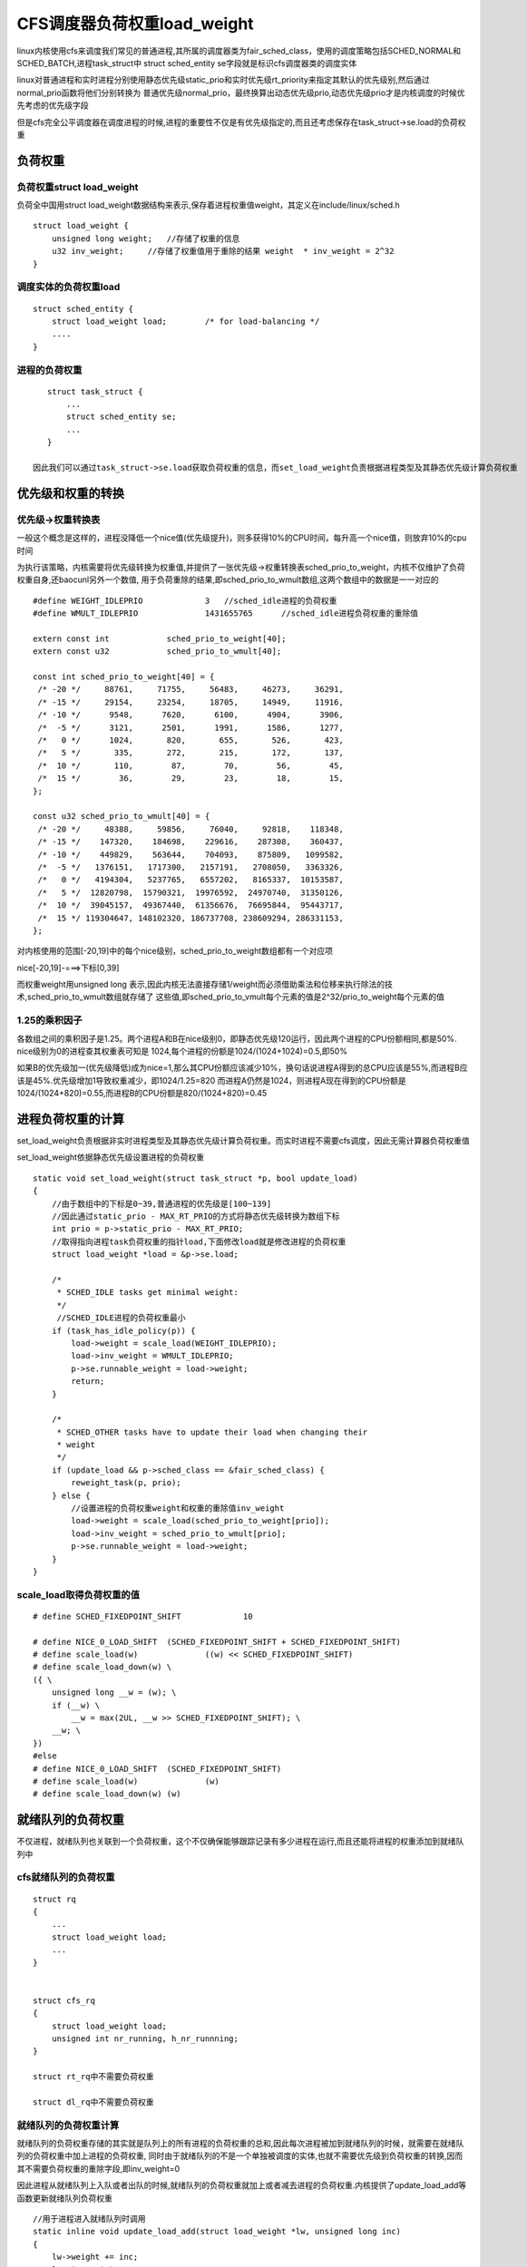 CFS调度器负荷权重load_weight
==============================

linux内核使用cfs来调度我们常见的普通进程,其所属的调度器类为fair_sched_class，使用的调度策略包括SCHED_NORMAL和SCHED_BATCH,进程task_struct中
struct sched_entity se字段就是标识cfs调度器类的调度实体

linux对普通进程和实时进程分别使用静态优先级static_prio和实时优先级rt_priority来指定其默认的优先级别,然后通过normal_prio函数将他们分别转换为
普通优先级normal_prio，最终换算出动态优先级prio,动态优先级prio才是内核调度的时候优先考虑的优先级字段

但是cfs完全公平调度器在调度进程的时候,进程的重要性不仅是有优先级指定的,而且还考虑保存在task_struct->se.load的负荷权重

负荷权重
---------

负荷权重struct load_weight
^^^^^^^^^^^^^^^^^^^^^^^^^^^

负荷全中国用struct load_weight数据结构来表示,保存着进程权重值weight，其定义在include/linux/sched.h

::

    struct load_weight {
        unsigned long weight;   //存储了权重的信息
        u32 inv_weight;     //存储了权重值用于重除的结果 weight  * inv_weight = 2^32
    }

调度实体的负荷权重load
^^^^^^^^^^^^^^^^^^^^^^

::

    struct sched_entity {
        struct load_weight load;        /* for load-balancing */
        ....
    }

进程的负荷权重
^^^^^^^^^^^^^^^

::

    struct task_struct {
        ...
        struct sched_entity se;
        ...
    }

 因此我们可以通过task_struct->se.load获取负荷权重的信息，而set_load_weight负责根据进程类型及其静态优先级计算负荷权重



优先级和权重的转换
--------------------

优先级->权重转换表
^^^^^^^^^^^^^^^^^^

一般这个概念是这样的，进程没降低一个nice值(优先级提升)，则多获得10%的CPU时间，每升高一个nice值，则放弃10%的cpu时间

为执行该策略，内核需要将优先级转换为权重值,并提供了一张优先级->权重转换表sched_prio_to_weight，内核不仅维护了负荷权重自身,还baocunl另外一个数值,
用于负荷重除的结果,即sched_prio_to_wmult数组,这两个数组中的数据是一一对应的

::


    #define WEIGHT_IDLEPRIO		3   //sched_idle进程的负荷权重
    #define WMULT_IDLEPRIO		1431655765      //sched_idle进程负荷权重的重除值

    extern const int		sched_prio_to_weight[40];
    extern const u32		sched_prio_to_wmult[40];

    const int sched_prio_to_weight[40] = {
     /* -20 */     88761,     71755,     56483,     46273,     36291,
     /* -15 */     29154,     23254,     18705,     14949,     11916,
     /* -10 */      9548,      7620,      6100,      4904,      3906,
     /*  -5 */      3121,      2501,      1991,      1586,      1277,
     /*   0 */      1024,       820,       655,       526,       423,
     /*   5 */       335,       272,       215,       172,       137,
     /*  10 */       110,        87,        70,        56,        45,
     /*  15 */        36,        29,        23,        18,        15,
    };

    const u32 sched_prio_to_wmult[40] = {
     /* -20 */     48388,     59856,     76040,     92818,    118348,
     /* -15 */    147320,    184698,    229616,    287308,    360437,
     /* -10 */    449829,    563644,    704093,    875809,   1099582,
     /*  -5 */   1376151,   1717300,   2157191,   2708050,   3363326,
     /*   0 */   4194304,   5237765,   6557202,   8165337,  10153587,
     /*   5 */  12820798,  15790321,  19976592,  24970740,  31350126,
     /*  10 */  39045157,  49367440,  61356676,  76695844,  95443717,
     /*  15 */ 119304647, 148102320, 186737708, 238609294, 286331153,
    };

对内核使用的范围[-20,19]中的每个nice级别，sched_prio_to_weight数组都有一个对应项

nice[-20,19]-===>下标[0,39]

而权重weight用unsigned long 表示,因此内核无法直接存储1/weight而必须借助乘法和位移来执行除法的技术,sched_prio_to_wmult数组就存储了
这些值,即sched_prio_to_vmult每个元素的值是2^32/prio_to_weight每个元素的值

.. image::
    res/weight_mult.png
    

1.25的乘积因子
^^^^^^^^^^^^^^^

各数组之间的乘积因子是1.25。两个进程A和B在nice级别0，即静态优先级120运行，因此两个进程的CPU份额相同,都是50%. nice级别为0的进程查其权重表可知是
1024,每个进程的份额是1024/(1024+1024)=0.5,即50%

如果B的优先级加一(优先级降低)成为nice=1,那么其CPU份额应该减少10%，换句话说进程A得到的总CPU应该是55%,而进程B应该是45%.优先级增加1导致权重减少，即1024/1.25=820
而进程A仍然是1024，则进程A现在得到的CPU份额是1024/(1024+820)=0.55,而进程B的CPU份额是820/(1024+820)=0.45


进程负荷权重的计算
-------------------

set_load_weight负责根据非实时进程类型及其静态优先级计算负荷权重。而实时进程不需要cfs调度，因此无需计算器负荷权重值

set_load_weight依据静态优先级设置进程的负荷权重

::


    static void set_load_weight(struct task_struct *p, bool update_load)
    {
        //由于数组中的下标是0~39,普通进程的优先级是[100~139]
        //因此通过static_prio - MAX_RT_PRIO的方式将静态优先级转换为数组下标
        int prio = p->static_prio - MAX_RT_PRIO;
        //取得指向进程task负荷权重的指针load,下面修改load就是修改进程的负荷权重
        struct load_weight *load = &p->se.load;

        /*
         * SCHED_IDLE tasks get minimal weight:
         */
         //SCHED_IDLE进程的负荷权重最小
        if (task_has_idle_policy(p)) {
            load->weight = scale_load(WEIGHT_IDLEPRIO);
            load->inv_weight = WMULT_IDLEPRIO;
            p->se.runnable_weight = load->weight;
            return;
        }

        /*
         * SCHED_OTHER tasks have to update their load when changing their
         * weight
         */
        if (update_load && p->sched_class == &fair_sched_class) {
            reweight_task(p, prio);
        } else {
            //设置进程的负荷权重weight和权重的重除值inv_weight
            load->weight = scale_load(sched_prio_to_weight[prio]);
            load->inv_weight = sched_prio_to_wmult[prio];
            p->se.runnable_weight = load->weight;
        }
    }

scale_load取得负荷权重的值
^^^^^^^^^^^^^^^^^^^^^^^^^^^^
::

    # define SCHED_FIXEDPOINT_SHIFT		10

    # define NICE_0_LOAD_SHIFT	(SCHED_FIXEDPOINT_SHIFT + SCHED_FIXEDPOINT_SHIFT)
    # define scale_load(w)		((w) << SCHED_FIXEDPOINT_SHIFT)
    # define scale_load_down(w) \
    ({ \
        unsigned long __w = (w); \
        if (__w) \
            __w = max(2UL, __w >> SCHED_FIXEDPOINT_SHIFT); \
        __w; \
    })
    #else
    # define NICE_0_LOAD_SHIFT	(SCHED_FIXEDPOINT_SHIFT)
    # define scale_load(w)		(w)
    # define scale_load_down(w)	(w)

就绪队列的负荷权重
--------------------

不仅进程，就绪队列也关联到一个负荷权重，这个不仅确保能够跟踪记录有多少进程在运行,而且还能将进程的权重添加到就绪队列中

cfs就绪队列的负荷权重
^^^^^^^^^^^^^^^^^^^^^^^

::

    struct rq
    {
        ...
        struct load_weight load;
        ...
    }


    struct cfs_rq
    {
        struct load_weight load;
        unsigned int nr_running, h_nr_runnning;
    }

    struct rt_rq中不需要负荷权重

    struct dl_rq中不需要负荷权重

就绪队列的负荷权重计算
^^^^^^^^^^^^^^^^^^^^^^

就绪队列的负荷权重存储的其实就是队列上的所有进程的负荷权重的总和,因此每次进程被加到就绪队列的时候，就需要在就绪队列的负荷权重中加上进程的负荷权重,
同时由于就绪队列的不是一个单独被调度的实体,也就不需要优先级到负荷权重的转换,因而其不需要负荷权重的重除字段,即inv_weight=0

因此进程从就绪队列上入队或者出队的时候,就绪队列的负荷权重就加上或者减去进程的负荷权重.内核提供了update_load_add等函数更新就绪队列负荷权重

::


    //用于进程进入就绪队列时调用
    static inline void update_load_add(struct load_weight *lw, unsigned long inc)
    {
        lw->weight += inc;
        lw->inv_weight = 0;
    }

    //进程调出就绪队列时调用
    static inline void update_load_sub(struct load_weight *lw, unsigned long dec)
    {
        lw->weight -= dec;
        lw->inv_weight = 0;
    }

    static inline void update_load_set(struct load_weight *lw, unsigned long w)
    {
        lw->weight = w;
        lw->inv_weight = 0;
    }
